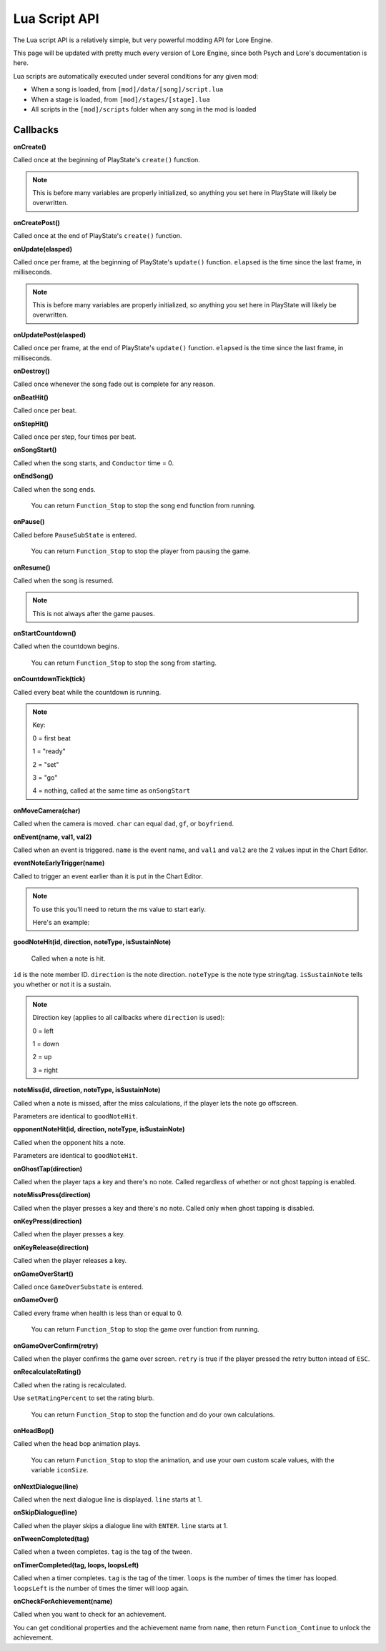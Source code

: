 Lua Script API
===============
The Lua script API is a relatively simple, but very powerful modding API for Lore Engine.

This page will be updated with pretty much every version of Lore Engine, since both Psych and Lore's documentation is here.

Lua scripts are automatically executed under several conditions for any given mod:

- When a song is loaded, from ``[mod]/data/[song]/script.lua``
- When a stage is loaded, from ``[mod]/stages/[stage].lua``
- All scripts in the ``[mod]/scripts`` folder when any song in the mod is loaded

.. _callbacks:

Callbacks 
----------

**onCreate()**

Called once at the beginning of PlayState's ``create()`` function.

.. note::

    This is before many variables are properly initialized, so anything you set here  in PlayState will likely be overwritten.

**onCreatePost()**

Called once at the end of PlayState's ``create()`` function.

**onUpdate(elasped)**

Called once per frame, at the beginning of PlayState's ``update()`` function. ``elapsed`` is the time since the last frame, in milliseconds.

.. note::

    This is before many variables are properly initialized, so anything you set here in PlayState will likely be overwritten.

**onUpdatePost(elasped)**

Called once per frame, at the end of PlayState's ``update()`` function. ``elapsed`` is the time since the last frame, in milliseconds.

**onDestroy()**

Called once whenever the song fade out is complete for any reason.

**onBeatHit()**

Called once per beat.

**onStepHit()**

Called once per step, four times per beat.

**onSongStart()**

Called when the song starts, and ``Conductor`` time = 0.

**onEndSong()**

Called when the song ends.

    You can return ``Function_Stop`` to stop the song end function from running.

**onPause()**

Called before ``PauseSubState`` is entered.

    You can return ``Function_Stop`` to stop the player from pausing the game.

**onResume()**

Called when the song is resumed.

.. note::

    This is not always after the game pauses.

**onStartCountdown()**

Called when the countdown begins.

    You can return ``Function_Stop`` to stop the song from starting.

**onCountdownTick(tick)**

Called every beat while the countdown is running.

.. note::

    Key:

    0 = first beat

    1 = "ready"

    2 = "set"

    3 = "go"

    4 = nothing, called at the same time as ``onSongStart``

**onMoveCamera(char)**

Called when the camera is moved. ``char`` can equal ``dad``, ``gf``, or ``boyfriend``.

**onEvent(name, val1, val2)**

Called when an event is triggered. ``name`` is the event name, and ``val1`` and ``val2`` are the 2 values input in the Chart Editor.

**eventNoteEarlyTrigger(name)**

Called to trigger an event earlier than it is put in the Chart Editor.

.. note::
    To use this you'll need to return the ms value to start early.

    Here's an example:

    .. code-block:: console
        if name == "Kill Henchmen" then
            return 280
        end

**goodNoteHit(id, direction, noteType, isSustainNote)**

 Called when a note is hit.

``id`` is the note member ID. ``direction`` is the note direction. ``noteType`` is the note type string/tag. ``isSustainNote`` tells you whether or not it is a sustain.\

.. note::
    Direction key (applies to all callbacks where ``direction`` is used):

    0 = left

    1 = down

    2 = up

    3 = right   

**noteMiss(id, direction, noteType, isSustainNote)**

Called when a note is missed, after the miss calculations, if the player lets the note go offscreen.

Parameters are identical to ``goodNoteHit``.

**opponentNoteHit(id, direction, noteType, isSustainNote)**

Called when the opponent hits a note.

Parameters are identical to ``goodNoteHit``.

**onGhostTap(direction)**

Called when the player taps a key and there's no note. Called regardless of whether or not ghost tapping is enabled.


**noteMissPress(direction)**

Called when the player presses a key and there's no note. Called only when ghost tapping is disabled.

**onKeyPress(direction)**

Called when the player presses a key.

**onKeyRelease(direction)**

Called when the player releases a key.

**onGameOverStart()**

Called once ``GameOverSubstate`` is entered.

**onGameOver()**

Called every frame when health is less than or equal to 0.

    You can return ``Function_Stop`` to stop the game over function from running.

**onGameOverConfirm(retry)**

Called when the player confirms the game over screen. ``retry`` is true if the player pressed the retry button intead of ``ESC``.

**onRecalculateRating()**

Called when the rating is recalculated.

Use ``setRatingPercent`` to set the rating blurb.

    You can return ``Function_Stop`` to stop the function and do your own calculations.

**onHeadBop()**

Called when the head bop animation plays.

    You can return ``Function_Stop`` to stop the animation, and use your own custom scale values, with the variable ``iconSize``.

**onNextDialogue(line)**

Called when the next dialogue line is displayed. ``line`` starts at 1.

**onSkipDialogue(line)**

Called when the player skips a dialogue line with ``ENTER``. ``line`` starts at 1.

**onTweenCompleted(tag)**

Called when a tween completes. ``tag`` is the tag of the tween.

**onTimerCompleted(tag, loops, loopsLeft)**

Called when a timer completes. ``tag`` is the tag of the timer. ``loops`` is the number of times the timer has looped. ``loopsLeft`` is the number of times the timer will loop again.

**onCheckForAchievement(name)**

Called when you want to check for an achievement.

You can get conditional properties and the achievement name from ``name``, then return ``Function_Continue`` to unlock the achievement.